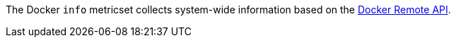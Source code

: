 The Docker `info` metricset collects system-wide information based on the
https://docs.docker.com/engine/reference/api/docker_remote_api_v1.24/#/display-system-wide-information[Docker Remote API].
